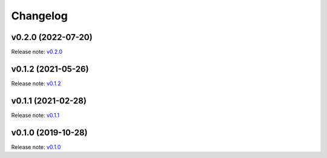 Changelog
=========

v0.2.0 (2022-07-20)
-------------------
Release note: `v0.2.0 <https://github.com/pyronear/pyro-vision/releases/tag/v0.2.0>`_

v0.1.2 (2021-05-26)
-------------------
Release note: `v0.1.2 <https://github.com/pyronear/pyro-vision/releases/tag/v0.1.2>`_

v0.1.1 (2021-02-28)
-------------------
Release note: `v0.1.1 <https://github.com/pyronear/pyro-vision/releases/tag/v0.1.1>`_

v0.1.0 (2019-10-28)
-------------------
Release note: `v0.1.0 <https://github.com/pyronear/pyro-vision/releases/tag/v0.1.0>`_
